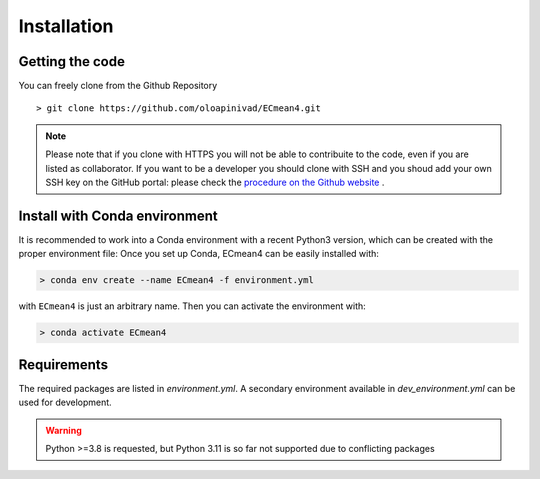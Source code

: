 Installation
============

Getting the code
----------------

You can freely clone from the Github Repository ::

    > git clone https://github.com/oloapinivad/ECmean4.git
    
.. note ::

    Please note that if you clone with HTTPS you will not be able to contribuite to the code, even if you are listed as collaborator.
    If you want to be a developer you should clone with SSH and you shoud add your own SSH key on the GitHub portal: 
    please check the `procedure on the Github website <https://docs.github.com/en/authentication/connecting-to-github-with-ssh/adding-a-new-ssh-key-to-your-github-account>`_ .


Install with Conda environment
------------------------------

It is recommended to work into a Conda environment with a recent Python3 version, which can be created with the proper environment file:
Once you set up Conda, ECmean4 can be easily installed with:

.. code-block:: shell

    > conda env create --name ECmean4 -f environment.yml

with ``ECmean4`` is just an arbitrary name. Then you can activate the environment with:

.. code-block:: shell

    > conda activate ECmean4


Requirements
------------

The required packages are listed in `environment.yml`. 
A secondary environment available in  `dev_environment.yml` can be used for development. 

.. warning::
	Python >=3.8 is requested, but Python 3.11 is so far not supported due to conflicting packages





